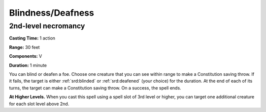 
.. _srd:blindness-deafness:

Blindness/Deafness
-------------------------------------------------------------

2nd-level necromancy
^^^^^^^^^^^^^^^^^^^^

**Casting Time:** 1 action

**Range:** 30 feet

**Components:** V

**Duration:** 1 minute

You can blind or deafen a foe. Choose one creature that you can see
within range to make a Constitution saving throw. If it fails, the
target is either :ref:`srd:blinded` or :ref:`srd:deafened` (your choice) for the duration. At
the end of each of its turns, the target can make a Constitution saving
throw. On a success, the spell ends.

**At Higher Levels.** When you cast this spell using a spell slot of 3rd
level or higher, you can target one additional creature for each slot
level above 2nd.
